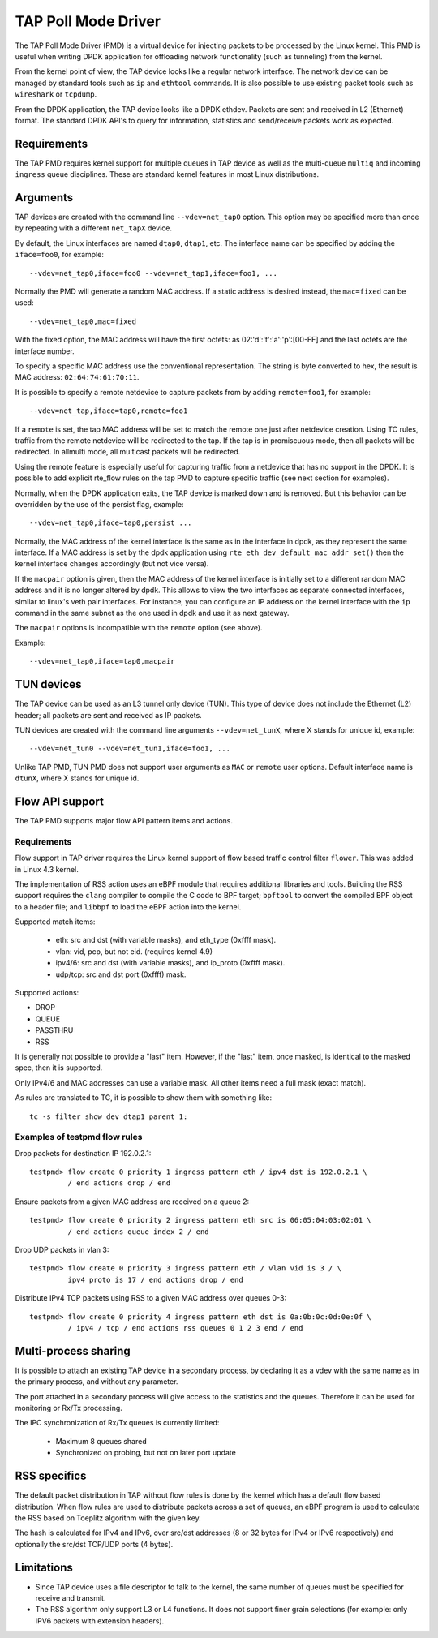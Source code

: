 ..  SPDX-License-Identifier: BSD-3-Clause
    Copyright(c) 2016 Intel Corporation.

TAP Poll Mode Driver
====================

The TAP Poll Mode Driver (PMD) is a virtual device for injecting packets
to be processed by the Linux kernel.
This PMD is useful when writing DPDK application
for offloading network functionality (such as tunneling) from the kernel.

From the kernel point of view, the TAP device looks like a regular network interface.
The network device can be managed by standard tools such as ``ip`` and ``ethtool`` commands.
It is also possible to use existing packet tools such as  ``wireshark`` or ``tcpdump``.

From the DPDK application, the TAP device looks like a DPDK ethdev.
Packets are sent and received in L2 (Ethernet) format.
The standard DPDK API's to query for information, statistics and send/receive packets
work as expected.


Requirements
------------

The TAP PMD requires kernel support for multiple queues in TAP device
as well as the multi-queue ``multiq`` and incoming ``ingress`` queue disciplines.
These are standard kernel features in most Linux distributions.


Arguments
---------

TAP devices are created with the command line ``--vdev=net_tap0`` option.
This option may be specified more than once by repeating with a different ``net_tapX`` device.

By default, the Linux interfaces are named ``dtap0``, ``dtap1``, etc.
The interface name can be specified by adding the ``iface=foo0``, for example::

   --vdev=net_tap0,iface=foo0 --vdev=net_tap1,iface=foo1, ...

Normally the PMD will generate a random MAC address.
If a static address is desired instead, the ``mac=fixed`` can be used::

   --vdev=net_tap0,mac=fixed

With the fixed option, the MAC address will have the first octets:
as 02:'d':'t':'a':'p':[00-FF] and the last octets are the interface number.

To specify a specific MAC address use the conventional representation.
The string is byte converted to hex, the result is MAC address: ``02:64:74:61:70:11``.

It is possible to specify a remote netdevice to capture packets from by adding
``remote=foo1``, for example::

   --vdev=net_tap,iface=tap0,remote=foo1

If a ``remote`` is set, the tap MAC address will be set to match the remote one
just after netdevice creation. Using TC rules, traffic from the remote netdevice
will be redirected to the tap. If the tap is in promiscuous mode, then all
packets will be redirected. In allmulti mode, all multicast packets will be
redirected.

Using the remote feature is especially useful for capturing traffic from a
netdevice that has no support in the DPDK. It is possible to add explicit
rte_flow rules on the tap PMD to capture specific traffic (see next section for
examples).

Normally, when the DPDK application exits,
the TAP device is marked down and is removed.
But this behavior can be overridden by the use of the persist flag, example::

  --vdev=net_tap0,iface=tap0,persist ...

Normally, the MAC address of the kernel interface is the same as in the
interface in dpdk, as they represent the same interface. If a MAC address is set
by the dpdk application using ``rte_eth_dev_default_mac_addr_set()`` then the
kernel interface changes accordingly (but not vice versa).

If the ``macpair`` option is given, then the MAC address of the kernel
interface is initially set to a different random MAC address and it is no
longer altered by dpdk. This allows to view the two interfaces as separate
connected interfaces, similar to linux's veth pair interfaces. For instance,
you can configure an IP address on the kernel interface with the ``ip`` command
in the same subnet as the one used in dpdk and use it as next gateway.

The ``macpair`` options is incompatible with the ``remote`` option (see above).

Example::

    --vdev=net_tap0,iface=tap0,macpair


TUN devices
-----------

The TAP device can be used as an L3 tunnel only device (TUN).
This type of device does not include the Ethernet (L2) header;
all packets are sent and received as IP packets.

TUN devices are created with the command line arguments ``--vdev=net_tunX``,
where X stands for unique id, example::

   --vdev=net_tun0 --vdev=net_tun1,iface=foo1, ...

Unlike TAP PMD, TUN PMD does not support user arguments as ``MAC`` or ``remote`` user
options. Default interface name is ``dtunX``, where X stands for unique id.


Flow API support
----------------

The TAP PMD supports major flow API pattern items and actions.

Requirements
~~~~~~~~~~~~

Flow support in TAP driver requires the Linux kernel support of
flow based traffic control filter ``flower``.
This was added in Linux 4.3 kernel.

The implementation of RSS action uses an eBPF module
that requires additional libraries and tools.
Building the RSS support requires the ``clang`` compiler
to compile the C code to BPF target;
``bpftool`` to convert the compiled BPF object to a header file;
and ``libbpf`` to load the eBPF action into the kernel.

Supported match items:

  - eth: src and dst (with variable masks), and eth_type (0xffff mask).
  - vlan: vid, pcp, but not eid. (requires kernel 4.9)
  - ipv4/6: src and dst (with variable masks), and ip_proto (0xffff mask).
  - udp/tcp: src and dst port (0xffff) mask.

Supported actions:

- DROP
- QUEUE
- PASSTHRU
- RSS

It is generally not possible to provide a "last" item. However, if the "last"
item, once masked, is identical to the masked spec, then it is supported.

Only IPv4/6 and MAC addresses can use a variable mask. All other items need a
full mask (exact match).

As rules are translated to TC, it is possible to show them with something like::

   tc -s filter show dev dtap1 parent 1:

Examples of testpmd flow rules
~~~~~~~~~~~~~~~~~~~~~~~~~~~~~~

Drop packets for destination IP 192.0.2.1::

   testpmd> flow create 0 priority 1 ingress pattern eth / ipv4 dst is 192.0.2.1 \
            / end actions drop / end

Ensure packets from a given MAC address are received on a queue 2::

   testpmd> flow create 0 priority 2 ingress pattern eth src is 06:05:04:03:02:01 \
            / end actions queue index 2 / end

Drop UDP packets in vlan 3::

   testpmd> flow create 0 priority 3 ingress pattern eth / vlan vid is 3 / \
            ipv4 proto is 17 / end actions drop / end

Distribute IPv4 TCP packets using RSS to a given MAC address over queues 0-3::

   testpmd> flow create 0 priority 4 ingress pattern eth dst is 0a:0b:0c:0d:0e:0f \
            / ipv4 / tcp / end actions rss queues 0 1 2 3 end / end


Multi-process sharing
---------------------

It is possible to attach an existing TAP device in a secondary process,
by declaring it as a vdev with the same name as in the primary process,
and without any parameter.

The port attached in a secondary process will give access to the
statistics and the queues.
Therefore it can be used for monitoring or Rx/Tx processing.

The IPC synchronization of Rx/Tx queues is currently limited:

  - Maximum 8 queues shared
  - Synchronized on probing, but not on later port update


RSS specifics
-------------

The default packet distribution in TAP without flow rules
is done by the kernel which has a default flow based distribution.
When flow rules are used to distribute packets across a set of queues,
an eBPF program is used to calculate the RSS based on Toeplitz algorithm
with the given key.

The hash is calculated for IPv4 and IPv6,
over src/dst addresses (8 or 32 bytes for IPv4 or IPv6 respectively)
and optionally the src/dst TCP/UDP ports (4 bytes).


Limitations
-----------

- Since TAP device uses a file descriptor to talk to the kernel,
  the same number of queues must be specified for receive and transmit.

- The RSS algorithm only support L3 or L4 functions.
  It does not support finer grain selections
  (for example: only IPV6 packets with extension headers).
